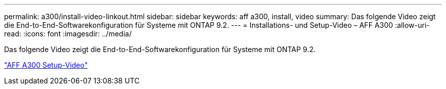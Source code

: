---
permalink: a300/install-video-linkout.html 
sidebar: sidebar 
keywords: aff a300, install, video 
summary: Das folgende Video zeigt die End-to-End-Softwarekonfiguration für Systeme mit ONTAP 9.2. 
---
= Installations- und Setup-Video – AFF A300
:allow-uri-read: 
:icons: font
:imagesdir: ../media/


Das folgende Video zeigt die End-to-End-Softwarekonfiguration für Systeme mit ONTAP 9.2.

link:https://youtu.be/WAE0afWhj1c["AFF A300 Setup-Video"]
